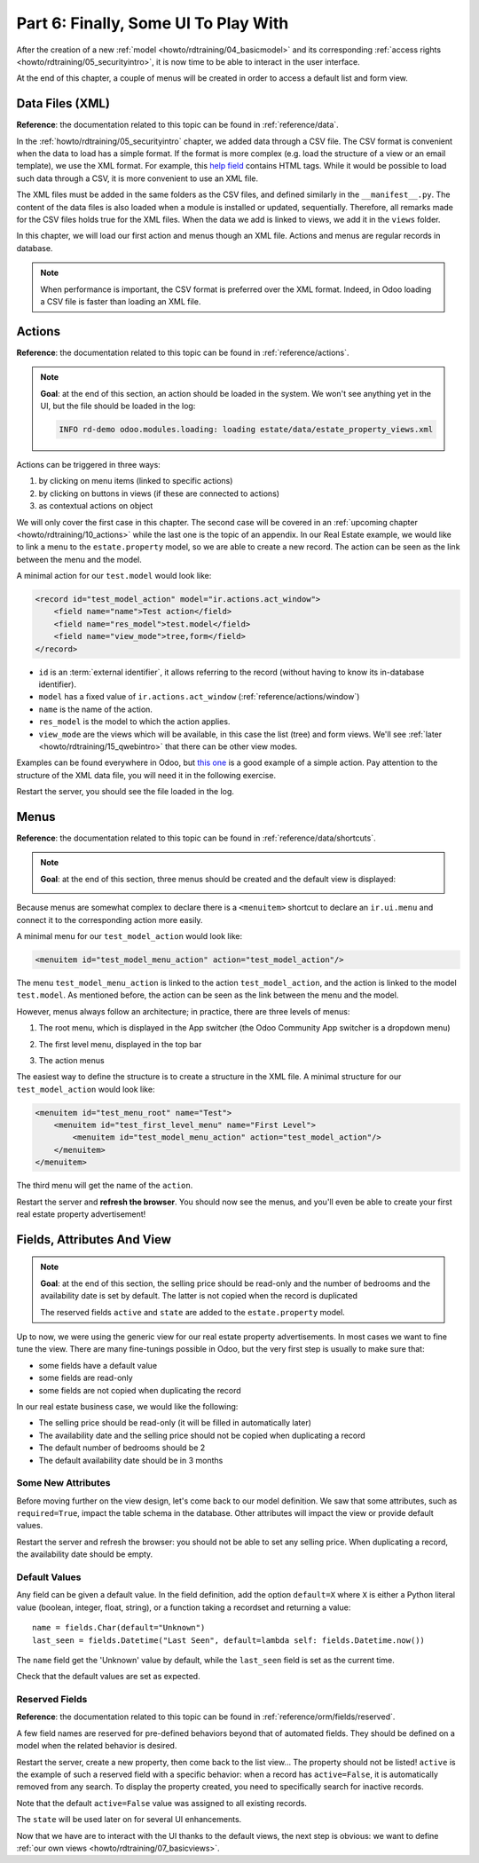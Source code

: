 .. _howto/rdtraining/06_firstui:

=====================================
Part 6: Finally, Some UI To Play With
=====================================

After the creation of a new :ref:`model <howto/rdtraining/04_basicmodel>` and its corresponding
:ref:`access rights <howto/rdtraining/05_securityintro>`, it is now time to be able to interact in
the user interface.

At the end of this chapter, a couple of menus will be created in order to access a default list
and form view.

Data Files (XML)
================

**Reference**: the documentation related to this topic can be found in
:ref:`reference/data`.

In the :ref:`howto/rdtraining/05_securityintro` chapter, we added data through a CSV file. The CSV
format is convenient when the data to load has a simple format. If the format is more complex
(e.g. load the structure of a view or an email template), we use the XML format. For example,
this
`help field <https://github.com/odoo/odoo/blob/09c59012bf80d2ccbafe21c39e604d6cfda72924/addons/crm/views/crm_lost_reason_views.xml#L61-L69>`__
contains HTML tags. While it would be possible to load such data through a CSV, it is more
convenient to use an XML file.

The XML files must be added in the same folders as the CSV files, and defined similarly in the
``__manifest__.py``. The content of the data files is also loaded when a module is installed or
updated, sequentially. Therefore, all remarks made for the CSV files holds true for the XML files.
When the data we add is linked to views, we add it in the ``views`` folder.

In this chapter, we will load our first action and menus though an XML file. Actions and menus are
regular records in database.

.. note::

    When performance is important, the CSV format is preferred over the XML format. Indeed, in Odoo
    loading a CSV file is faster than loading an XML file.

Actions
=======

**Reference**: the documentation related to this topic can be found in
:ref:`reference/actions`.

.. note::

    **Goal**: at the end of this section, an action should be loaded in the system. We won't see
    anything yet in the UI, but the file should be loaded in the log:

    .. code-block:: text

        INFO rd-demo odoo.modules.loading: loading estate/data/estate_property_views.xml

Actions can be triggered in three ways:

1. by clicking on menu items (linked to specific actions)
2. by clicking on buttons in views (if these are connected to actions)
3. as contextual actions on object

We will only cover the first case in this chapter. The second case will be covered in an
:ref:`upcoming chapter <howto/rdtraining/10_actions>` while the last one is the topic of an appendix.
In our Real Estate example, we would like to link a menu to the ``estate.property`` model, so we
are able to create a new record. The action can be seen as the link between the menu and
the model.

A minimal action for our ``test.model`` would look like:

.. code-block:: xml

    <record id="test_model_action" model="ir.actions.act_window">
        <field name="name">Test action</field>
        <field name="res_model">test.model</field>
        <field name="view_mode">tree,form</field>
    </record>

- ``id`` is an :term:`external identifier`, it allows referring to the record
  (without having to know its in-database identifier).
- ``model`` has a fixed value of ``ir.actions.act_window`` (:ref:`reference/actions/window`)
- ``name`` is the name of the action.
- ``res_model`` is the model to which the action applies.
- ``view_mode`` are the views which will be available, in this case the list (tree) and form views.
  We'll see :ref:`later <howto/rdtraining/15_qwebintro>` that there can be other view modes.

Examples can be found everywhere in Odoo, but
`this one <https://github.com/odoo/odoo/blob/09c59012bf80d2ccbafe21c39e604d6cfda72924/addons/crm/views/crm_lost_reason_views.xml#L57-L70>`__
is a good example of a simple action. Pay attention to the structure of the XML data file, you will
need it in the following exercise.

.. exercise:: Add an action.

    Create the ``estate_property_views.xml`` file in the appropriate folder and define it in the
    ``__manifest__.py`` file.

    Create an action for the model ``estate.property``.

Restart the server, you should see the file loaded in the log.

Menus
=====

**Reference**: the documentation related to this topic can be found in
:ref:`reference/data/shortcuts`.

.. note::

    **Goal**: at the end of this section, three menus should be created and the default view is
    displayed:

    .. image:: 06_firstui/media/estate_menu_root.png
      :align: center
      :alt: Root menus

    .. image:: 06_firstui/media/estate_menu_action.png
      :align: center
      :alt: First level and action menus

    .. image:: 06_firstui/media/estate_form_default.png
      :align: center
      :alt: Default form view

Because menus are somewhat complex to declare there is a ``<menuitem>``
shortcut to declare an ``ir.ui.menu`` and connect it to the corresponding
action more easily.

A minimal menu for our ``test_model_action`` would look like:

.. code-block:: xml

    <menuitem id="test_model_menu_action" action="test_model_action"/>

The menu ``test_model_menu_action`` is linked to the action ``test_model_action``, and the action
is linked to the model ``test.model``. As mentioned before, the action can be seen as the link
between the menu and the model.

However, menus always follow an architecture; in practice, there are three levels of menus:

1. The root menu, which is displayed in the App switcher (the Odoo Community App switcher is a
   dropdown menu)
2. The first level menu, displayed in the top bar
3. The action menus

   .. image:: 06_firstui/media/menu_01.png
      :align: center
      :alt: Root menus

   .. image:: 06_firstui/media/menu_02.png
      :align: center
      :alt: First level and action menus

The easiest way to define the structure is to create a structure in the XML file. A minimal
structure for our ``test_model_action`` would look like:

.. code-block:: xml

    <menuitem id="test_menu_root" name="Test">
        <menuitem id="test_first_level_menu" name="First Level">
            <menuitem id="test_model_menu_action" action="test_model_action"/>
        </menuitem>
    </menuitem>

The third menu will get the name of the ``action``.

.. exercise:: Add the menus.

    Create the ``estate_menus.xml`` file in the appropriate folder and define it in the
    ``__manifest__.py`` file. Remember the sequential loading of the data files ;-)

    Create the three levels of menus for the ``estate.property`` action created in the previous
    exercise. Refer to the **Goal** of the section for the expected result.

Restart the server and **refresh the browser**. You should now see the menus, and you'll even
be able to create your first real estate property advertisement!

Fields, Attributes And View
===========================

.. note::

    **Goal**: at the end of this section, the selling price should be read-only and the number
    of bedrooms and the availability date is set by default. The latter is not copied when the
    record is duplicated

    .. image:: 06_firstui/media/attribute_and_default.gif
      :align: center
      :alt: Interaction between model and view
    
    The reserved fields ``active`` and ``state`` are added to the ``estate.property`` model.

Up to now, we were using the generic view for our real estate property advertisements.
In most cases we want to fine tune the view. There are many fine-tunings possible in Odoo, but
the very first step is usually to make sure that:

- some fields have a default value
- some fields are read-only
- some fields are not copied when duplicating the record

In our real estate business case, we would like the following:

- The selling price should be read-only (it will be filled in automatically later)
- The availability date and the selling price should not be copied when duplicating a record
- The default number of bedrooms should be 2
- The default availability date should be in 3 months

Some New Attributes
-------------------

Before moving further on the view design, let's come back to our model definition. We saw that some
attributes, such as ``required=True``, impact the table schema in the database. Other attributes
will impact the view or provide default values.

.. exercise:: Add new attributes to the fields

  Find the appropriate attributes (see :class:`~odoo.fields.Field`) to:

  - set the selling price as read-only
  - prevent copying the value of the availability date and the selling price

Restart the server and refresh the browser: you should not be able to set any selling price. When
duplicating a record, the availability date should be empty.

Default Values
--------------

Any field can be given a default value. In the field definition, add the option
``default=X`` where ``X`` is either a Python literal value (boolean, integer,
float, string), or a function taking a recordset and returning a value::

    name = fields.Char(default="Unknown")
    last_seen = fields.Datetime("Last Seen", default=lambda self: fields.Datetime.now())

The ``name`` field get the 'Unknown' value by default, while the ``last_seen`` field is set as
the current time.

.. exercise:: Default values

    Add the appropriate default attributes so that:

    - the default number of bedrooms is 2
    - the default availability date is in 3 months

    Tip: this might help you: :meth:`~odoo.fields.Date.today`

Check that the default values are set as expected.

Reserved Fields
---------------

**Reference**: the documentation related to this topic can be found in
:ref:`reference/orm/fields/reserved`.

A few field names are reserved for pre-defined behaviors beyond that of
automated fields. They should be defined on a model when the related
behavior is desired.

.. exercise:: Active field

    Add the ``active`` field to the ``estate.property`` model.

Restart the server, create a new property, then come back to the list view... The property should
not be listed! ``active`` is the example of such a reserved field with a specific behavior: when
a record has ``active=False``, it is automatically removed from any search. To display the
property created, you need to specifically search for inactive records.

.. image:: 06_firstui/media/inactive.gif
  :align: center
  :alt: Inactive records

.. exercise:: Active field, set a default value

    Set the appropriate default value to the ``active`` field so it doesn't disappear anymore.

Note that the default ``active=False`` value was assigned to all existing records.

.. exercise:: State field

    Add a ``state`` field to the ``estate.property`` model. 5 values are possible: New,
    Offer Received, Offer Accepted, Sold and Canceled. It must be required, should not be copied
    and have its default value set to 'New'.

    Pay attention to use the correct type!

The ``state`` will be used later on for several UI enhancements.

Now that we have are to interact with the UI thanks to the default views, the next step is
obvious: we want to define :ref:`our own views <howto/rdtraining/07_basicviews>`.
